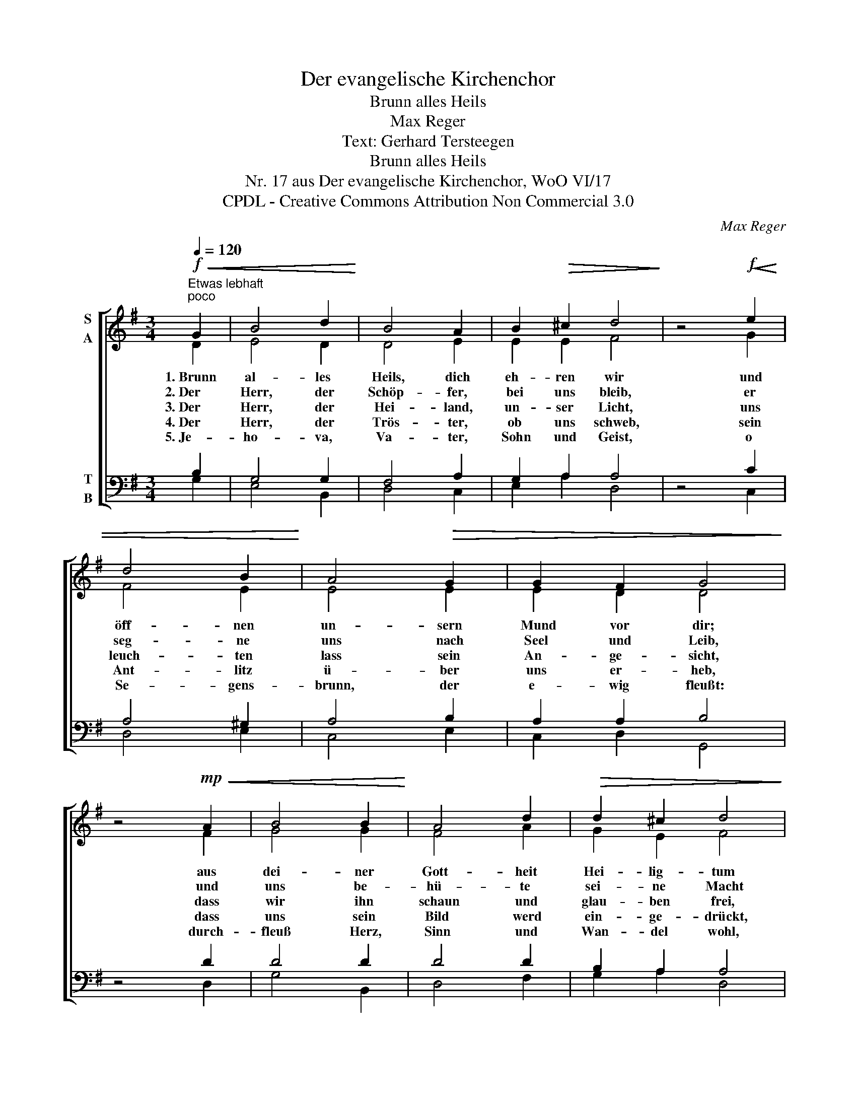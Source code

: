 X:1
T:Der evangelische Kirchenchor
T:Brunn alles Heils
T:Max Reger
T:Text: Gerhard Tersteegen
T:Brunn alles Heils
T:Nr. 17 aus Der evangelische Kirchenchor, WoO VI/17 
T:CPDL - Creative Commons Attribution Non Commercial 3.0
C:Max Reger
Z:Gerhard Tersteegen
Z:CPDL - Creative Commons Attribution Non Commercial 3.0
%%score [ ( 1 2 ) ( 3 4 ) ]
L:1/8
Q:1/4=120
M:3/4
K:G
V:1 treble nm="S\nA"
V:2 treble 
V:3 bass nm="T\nB"
V:4 bass 
V:1
"^Etwas lebhaft"!f!"^poco"!<(! G2 | B4 d2!<)! | B4 A2 | B2!>(! ^c2 d4!>)! | z4!f!!<(! e2 | %5
w: 1.~Brunn|al- les|Heils, dich|eh- ren wir|und|
w: 2.~Der|Herr, der|Schöp- fer,|bei uns bleib,|er|
w: 3.~Der|Herr, der|Hei- land,|un- ser Licht,|uns|
w: 4.~Der|Herr, der|Trös- ter,|ob uns schweb,|sein|
w: 5.~Je-|ho- va,|Va- ter,|Sohn und Geist,|o|
 d4 B2!<)! | A4!>(! G2 | G2 F2 G4!>)! | z4!mp!!<(! A2 | B4 B2!<)! | A4 d2 |!>(! d2 ^c2 d4!>)! | %12
w: öff- nen|un- sern|Mund vor dir;|aus|dei- ner|Gott- heit|Hei- lig- tum|
w: seg- ne|uns nach|Seel und Leib,|und|uns be-|hü- te|sei- ne Macht|
w: leuch- ten|lass sein|An- ge- sicht,|dass|wir ihn|schaun und|glau- ben frei,|
w: Ant- litz|ü- ber|uns er- heb,|dass|uns sein|Bild werd|ein- ge- drückt,|
w: Se- gens-|brunn, der|e- wig fleußt:|durch-|fleuß Herz,|Sinn und|Wan- del wohl,|
 z4!f!!<(! B2 | =c4!<)! B2 | A4[Q:1/4=90]"^poco rit." G2 |!>(! G2 F2 !fermata!G4!>)! |] %16
w: dein|ho- her|Se- gen|auf uns komm!|
w: vor|al- lem|Ü- bel|Tag und Nacht!|
w: dass|er uns|e- wig|gnä- dig sei.|
w: und|geb uns|Frie- den|un- ver- rückt.|
w: mach|uns deins|Lobs und|Se- gens voll.|
V:2
 D2 | E4 D2 | D4 E2 | E2 E2 F4 | x4 G2 | F4 E2 | E4 E2 | E2 D2 D4 | x4 F2 | G4 G2 | F4 A2 | %11
 G2 E2 F4 | x4 E2 | E4 ED | (C3 D) E2 | D2 D2 D4 |] %16
V:3
 B,2 | G,4 G,2 | F,4 A,2 | G,2 A,2 A,4 | z4 C2 | A,4 ^G,2 | A,4 B,2 | A,2 A,2 B,4 | z4 D2 | D4 D2 | %10
 D4 D2 | B,2 A,2 A,4 | z4 ^G,2 | A,4 =G,2 | (A,3 B,) CB, | A,2 A,2 B,4 |] %16
V:4
 G,2 | E,4 B,,2 | D,4 C,2 | E,2 A,2 D,4 | x4 C,2 | D,4 E,2 | C,4 E,2 | C,2 D,2 G,,4 | x4 D,2 | %9
 G,4 B,,2 | D,4 F,2 | G,2 A,2 D,4 | x4 E,2 | A,,4 E,2 | =F,4 C,2 | D,2 D,2 !fermata!G,,4 |] %16

